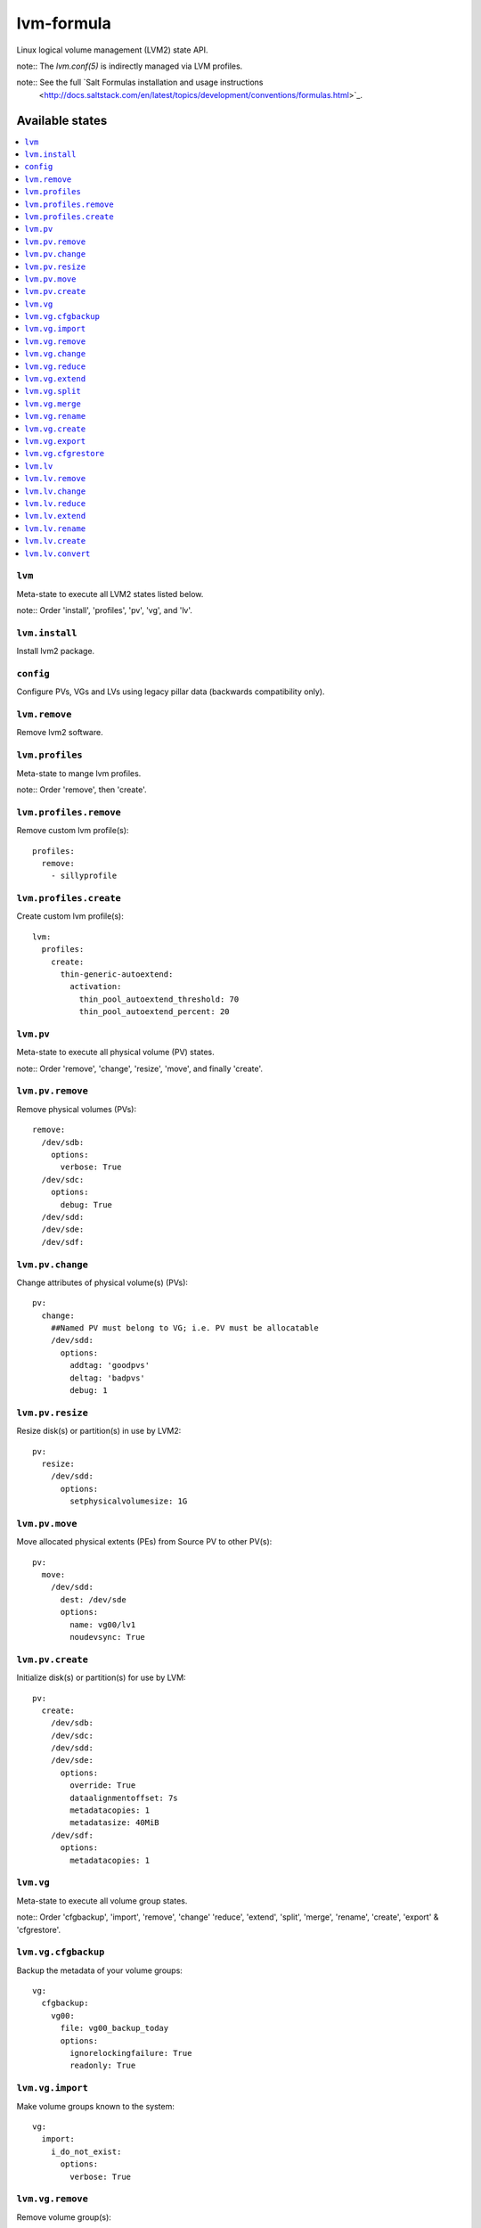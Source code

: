===========
lvm-formula
===========

Linux logical volume management (LVM2) state API. 

note:: The `lvm.conf(5)` is indirectly managed via LVM profiles.

note:: See the full `Salt Formulas installation and usage instructions
    <http://docs.saltstack.com/en/latest/topics/development/conventions/formulas.html>`_.

Available states
================

.. contents::
    :local:

``lvm``
--------
Meta-state to execute all LVM2 states listed below.

note:: Order 'install', 'profiles', 'pv', 'vg', and 'lv'.

``lvm.install``
-----------
Install lvm2 package.

``config``
----------
Configure PVs, VGs and LVs using legacy pillar data (backwards compatibility only).

``lvm.remove``
------------
Remove lvm2 software.

``lvm.profiles``
--------------
Meta-state to mange lvm profiles.

note:: Order 'remove', then 'create'.

``lvm.profiles.remove``
----------------------
Remove custom lvm profile(s)::

  profiles:
    remove:
      - sillyprofile

``lvm.profiles.create``
----------------------
Create custom lvm profile(s)::

  lvm:
    profiles:
      create:
        thin-generic-autoextend:
          activation:
            thin_pool_autoextend_threshold: 70
            thin_pool_autoextend_percent: 20

``lvm.pv``
-----------
Meta-state to execute all physical volume (PV) states.

note:: Order 'remove', 'change', 'resize', 'move', and finally 'create'.

``lvm.pv.remove``
--------------
Remove physical volumes (PVs)::

    remove:
      /dev/sdb:
        options:
          verbose: True
      /dev/sdc:
        options:
          debug: True
      /dev/sdd:
      /dev/sde:
      /dev/sdf:

``lvm.pv.change``
--------------
Change attributes of physical volume(s) (PVs)::

  pv:
    change:
      ##Named PV must belong to VG; i.e. PV must be allocatable
      /dev/sdd:
        options:
          addtag: 'goodpvs'
          deltag: 'badpvs'
          debug: 1

``lvm.pv.resize``
--------------
Resize disk(s) or partition(s) in use by LVM2::

  pv:
    resize:
      /dev/sdd:
        options:
          setphysicalvolumesize: 1G


``lvm.pv.move``
--------------
Move allocated physical extents (PEs) from Source PV to other PV(s)::

  pv:
    move:
      /dev/sdd:
        dest: /dev/sde
        options:
          name: vg00/lv1
          noudevsync: True

``lvm.pv.create``
--------------
Initialize disk(s) or partition(s) for use by LVM::

  pv:
    create:
      /dev/sdb:
      /dev/sdc:
      /dev/sdd:
      /dev/sde:
        options:
          override: True
          dataalignmentoffset: 7s
          metadatacopies: 1
          metadatasize: 40MiB
      /dev/sdf:
        options:
          metadatacopies: 1

``lvm.vg``
--------------
Meta-state to execute all volume group states.

note:: Order 'cfgbackup', 'import', 'remove', 'change' 'reduce', 'extend', 'split', 'merge', 'rename', 'create', 'export' & 'cfgrestore'.

``lvm.vg.cfgbackup``
-------------------
Backup the metadata of your volume groups::

  vg:
    cfgbackup:
      vg00:
        file: vg00_backup_today
        options:
          ignorelockingfailure: True
          readonly: True

``lvm.vg.import``
--------------
Make volume groups known to the system::

  vg:
    import:
      i_do_not_exist:
        options:
          verbose: True

``lvm.vg.remove``
--------------
Remove volume group(s)::

  vg:
    remove:
      vg00:
        options:
          noudevsync: True

``lvm.vg.change``
--------------
Change attributes of volume group(s)::

  vg:
    change:
      vg00:
        options:
          available: True
          syncronize: False
          addtag: 'goodvgs'
          deltag: 'badvgs'


``lvm.vg.reduce``
--------------
Remove one or more unused physical volumes from a volume group::

  vg:
    reduce:
      vg00:
        devices:
          - /dev/sdb
        options:
          removemissing: True

``lvm.vg.extend``
--------------
Add physical volumes to a volume group(s)::

  vg:
    extend:
      vg00:
        devices:
          - /dev/sdd
        options:
          restoremissing: True


``lvm.vg.split``
--------------
Split volume group(s) into two::

  vg:
    split:
      vg00:
        newvg: smallvg
        devices:
          - /dev/sdf
        options:
          clustered: n
          maxphysicalvolumes: 0
          maxlogicalvolumes: 0

``lvm.vg.merge``
--------------
Merge two volume groups::

  vg:
    merge:
      vg00:
        withvg: vg001

``lvm.vg.rename``
--------------
Rename volume group(s)::

  vg:
    rename:
      vg002:
        newname: vg002old

``lvm.vg.create``
--------------
Create volume group(s)::

  vg:
    create:
      vg00:
        devices:
          - /dev/sdb
          - /dev/sdc
        options:
          clustered: n
          maxlogicalvolumes: 0
          maxphysicalvolumes: 0
          physicalextentsize: 1024
      vg_large:
        devices:
          - /dev/sdd
          - /dev/sde
          - /dev/sdf

``lvm.vg.export``
--------------
Make volume groups unknown to the system::

  vg:
    export:
      vg_tmp:
        options:
          verbose: True
          commandprofile: command_profile_template

``lvm.vg.cfgrestore``
-------------------
Restore the metadata of VG(s) from text backup files produced by ``lvm.vg.cfgbackup`` state::

  vg:
    cfgrestore:
      vg00:
        file: vg00_backup_today
        options:
          debug: True


``lvm.lv``
-------------
Meta-state to execute all logical volume states.

note:: Order 'remove', 'change', 'reduce', 'extend', 'rename', 'create', 'convert', and 'create' again.

``lvm.lv.remove``
---------------
Remove LV(s)::

  lv:
    remove:
      lv_pool1:
        vgname: vg_large
      lv_pool1_meta:
        vgname: vg_large
      lvol0:
        vgname: vg_large
      lvol1:
        vgname: vg_large
      lvol2:
        vgname: vg_large
      lvol3:
        vgname: vg_large
      lvol4:
        vgname: vg_large
      lvol5:
        vgname: vg_large
      lvol6:
        vgname: vg_large
      my_raid1:
        vgname: vg_large
        options:
          force: True

``lvm.lv.change``
----------------
Change attributes of logical volume(s)::

  lv:
    change:
      vg00/lv1:
        options:
          permission: r
          activate: n
          addtag: 'goodlvs'
          deltag: 'badlvs'

``lvm.lv.reduce``
---------------
Reduce size of logical volume(s)::

  lv:
    reduce:
      vg00/lv1:
        options:
          extents: -2
      vg00/lv2:
        options:
          size: -20MiB

``lvm.lv.extend``
----------------
Extend size of logical volume(s)::

  lv:
    extend:
      vg00/lv1:
        options:
          #extents: +100%PVS
          extents: 2
        devices:
          - /dev/sdf

``lvm.lv.rename``
-------------
Rename LV(s)::

  lv:
    rename:
      vg00/lv1:
        vgname: vg00
        newname: lvolvo

``lvm.lv.create``
----------------
Create logical volume(s) in existing volume group(s)::

  lv:
    create:
      lv1:
        vgname: vg00
        size: 200MiB
        options:
          addtag: 'Coolvolume'
          contiguous: y
          monitor: y
      lv_stripe1:
        vgname: vg00
        size: 100MiB
        options:
          stripes: 2
          stripesize: 4096
      #On-demand snapshots, workaround: https://github.com/saltstack/salt/issues/48808
      sparse:
        vgname: vg00
        snapshot: True
        sourcelv: lv1
        size: '+10%ORIGIN'
        options:
          virtualsize: 200MiB
      lv2_snap:
        vgname: vg00
        snapshot: True
        sourcelv: lv2
        size: '+10%ORIGIN'

Note:: Thin provisioning needs two `create` states to run (`create`, `convert`, and `create`).


``lvm.lv.convert``
----------------
Change LV type and other utilities::

  lv:
    convert:
      ##thin pool logical volume
      vg_large/lv_thinpool1:
        options:
          type: thin-pool
          ##data and metadata LVs in a thin pool are best created on separate physical devices
          poolmetadata:
            - lv_pool1_meta
            - lv_pool1
      vg_large/lv_1:
        options:
          mirrors: 1
          mirrorlog: core
        devices:
          - /dev/sdd:0-15
          - /dev/sdd:0-15
      vg_large/lv_mirror1:
        options:
          splitmirrors: 1
          name: lv_split
          regionsize: 512KB
          background: False
          interval: 10

Note:: Thin provisioning needs two `create` states to run (`create`, `convert`, and `create`).


Todo
=======
- global filter support is important
- test some advanced LV/RAID scenarios
- file systems mngt

Good Pillar data
=================
Bad conf(5)iguration causes problems. Sanity check pillar data when troubleshooting "``unable to``" state failures.

OS families
=================
All Linux distributions supported.


